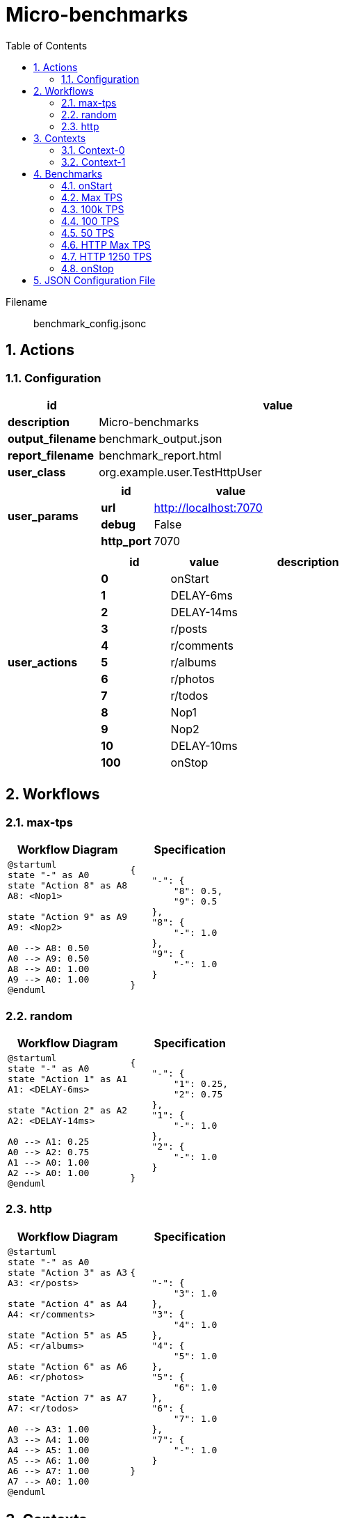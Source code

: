 = Micro-benchmarks
:toc: left
:sectnums:
:source-highlighter: rouge

// :source-highlighter: highlight.js
// :plantuml: http://localhost:8080/plantuml
// :plantuml-fetch-diagram: true
// :plantuml-size-limit: 8192
// :plantuml: plantuml.com/plantuml
// :diagram-server-url: https://kroki.io/
// :diagram-server-type: kroki_io

Filename::
  benchmark_config.jsonc

== Actions

=== Configuration

[%header,cols="1a,4a"]
|===
| id | value
| *description*
| Micro-benchmarks
| *output_filename*
| benchmark_output.json
| *report_filename*
| benchmark_report.html
| *user_class*
| org.example.user.TestHttpUser
| *user_params*
|
[%header,cols="1a,3a"]
!===
! id ! value 
! *url* ! http://localhost:7070
! *debug* ! False
! *http_port* ! 7070
!===
| *user_actions*
|
[%header,cols="2a,2a,4a"]
!===
! id ! value ! description
! *0* ! onStart! 
! *1* ! DELAY-6ms! 
! *2* ! DELAY-14ms! 
! *3* ! r/posts! 
! *4* ! r/comments! 
! *5* ! r/albums! 
! *6* ! r/photos! 
! *7* ! r/todos! 
! *8* ! Nop1! 
! *9* ! Nop2! 
! *10* ! DELAY-10ms! 
! *100* ! onStop! 
!===
|===

== Workflows 

[[max-tps]]
=== max-tps

[%header,cols="1a,1a"]
|===
| Workflow Diagram | Specification
|[plantuml,wfd0,svg]
----
@startuml
state "-" as A0
state "Action 8" as A8
A8: <Nop1>

state "Action 9" as A9
A9: <Nop2>

A0 --> A8: 0.50
A0 --> A9: 0.50
A8 --> A0: 1.00
A9 --> A0: 1.00
@enduml
----
| 
[source,json]
----
{
    "-": {
        "8": 0.5, 
        "9": 0.5
    }, 
    "8": {
        "-": 1.0
    }, 
    "9": {
        "-": 1.0
    }
}
----
|===

[[random]]
=== random

[%header,cols="1a,1a"]
|===
| Workflow Diagram | Specification
|[plantuml,wfd1,svg]
----
@startuml
state "-" as A0
state "Action 1" as A1
A1: <DELAY-6ms>

state "Action 2" as A2
A2: <DELAY-14ms>

A0 --> A1: 0.25
A0 --> A2: 0.75
A1 --> A0: 1.00
A2 --> A0: 1.00
@enduml
----
| 
[source,json]
----
{
    "-": {
        "1": 0.25, 
        "2": 0.75
    }, 
    "1": {
        "-": 1.0
    }, 
    "2": {
        "-": 1.0
    }
}
----
|===

[[http]]
=== http

[%header,cols="1a,1a"]
|===
| Workflow Diagram | Specification
|[plantuml,wfd2,svg]
----
@startuml
state "-" as A0
state "Action 3" as A3
A3: <r/posts>

state "Action 4" as A4
A4: <r/comments>

state "Action 5" as A5
A5: <r/albums>

state "Action 6" as A6
A6: <r/photos>

state "Action 7" as A7
A7: <r/todos>

A0 --> A3: 1.00
A3 --> A4: 1.00
A4 --> A5: 1.00
A5 --> A6: 1.00
A6 --> A7: 1.00
A7 --> A0: 1.00
@enduml
----
| 
[source,json]
----
{
    "-": {
        "3": 1.0
    }, 
    "3": {
        "4": 1.0
    }, 
    "4": {
        "5": 1.0
    }, 
    "5": {
        "6": 1.0
    }, 
    "6": {
        "7": 1.0
    }, 
    "7": {
        "-": 1.0
    }
}
----
|===

== Contexts

=== Context-0

[%header,cols="1a,2a"]
|===
| id | value 
| *enabled* | True
| *num_users*   | 16
| *num_threads* | 2
|===
=== Context-1

[%header,cols="1a,2a"]
|===
| id | value 
| *enabled* | False
| *num_users*   | 32
| *num_threads* | 4
|===

== Benchmarks

=== onStart

[%header,cols="1a,2a"]
|===
| id | value
| *enabled* | True
| *aps_rate* | 0.0
| *worker_thread_queue_size* | 0
| *scenario_actions* 
| 
[%header,cols="1a,2a"]
!===
! id ! weight 
! 0
! - 
!===
|===

=== Max TPS

[%header,cols="1a,2a"]
|===
| id | value
| *enabled* | True
| *aps_rate* | 0.0
| *worker_thread_queue_size* | 0
| *scenario_workflow* | <<max-tps>>
| *time* 
| 
[%noheader,cols="2a,1a"]
!===
! *pre_warmup_duration*
! 15 seconds
! *warmup_duration*
! 30 seconds
! *benchmark_duration*
! 60 seconds
! *benchmark_iterations*
! 4
!===
|===

=== 100k TPS

[%header,cols="1a,2a"]
|===
| id | value
| *enabled* | True
| *aps_rate* | 100000.0
| *worker_thread_queue_size* | 0
| *scenario_workflow* | <<max-tps>>
| *time* 
| 
[%noheader,cols="2a,1a"]
!===
! *pre_warmup_duration*
! 15 seconds
! *warmup_duration*
! 30 seconds
! *benchmark_duration*
! 60 seconds
! *benchmark_iterations*
! 4
!===
|===

=== 100 TPS

[%header,cols="1a,2a"]
|===
| id | value
| *enabled* | True
| *aps_rate* | 100.0
| *worker_thread_queue_size* | 1
| *scenario_workflow* | <<random>>
| *time* 
| 
[%noheader,cols="2a,1a"]
!===
! *pre_warmup_duration*
! 15 seconds
! *warmup_duration*
! 15 seconds
! *benchmark_duration*
! 30 seconds
! *benchmark_iterations*
! 4
!===
|===

=== 50 TPS

[%header,cols="1a,2a"]
|===
| id | value
| *enabled* | True
| *aps_rate* | 50.0
| *worker_thread_queue_size* | 1
| *scenario_actions* 
| 
[%header,cols="1a,2a"]
!===
! id ! weight 
! 10
! - 
!===
| *time* 
| 
[%noheader,cols="2a,1a"]
!===
! *pre_warmup_duration*
! 15 seconds
! *warmup_duration*
! 15 seconds
! *benchmark_duration*
! 30 seconds
! *benchmark_iterations*
! 4
!===
|===

=== HTTP Max TPS

[%header,cols="1a,2a"]
|===
| id | value
| *enabled* | True
| *aps_rate* | 0.0
| *worker_thread_queue_size* | 0
| *scenario_workflow* | <<http>>
| *time* 
| 
[%noheader,cols="2a,1a"]
!===
! *pre_warmup_duration*
! 15 seconds
! *warmup_duration*
! 15 seconds
! *benchmark_duration*
! 30 seconds
! *benchmark_iterations*
! 3
!===
|===

=== HTTP 1250 TPS

[%header,cols="1a,2a"]
|===
| id | value
| *enabled* | True
| *aps_rate* | 1250.0
| *worker_thread_queue_size* | 0
| *scenario_workflow* | <<http>>
| *time* 
| 
[%noheader,cols="2a,1a"]
!===
! *pre_warmup_duration*
! 15 seconds
! *warmup_duration*
! 15 seconds
! *benchmark_duration*
! 30 seconds
! *benchmark_iterations*
! 3
!===
|===

=== onStop

[%header,cols="1a,2a"]
|===
| id | value
| *enabled* | True
| *aps_rate* | 0.0
| *worker_thread_queue_size* | 0
| *scenario_actions* 
| 
[%header,cols="1a,2a"]
!===
! id ! weight 
! 100
! - 
!===
|===

== JSON Configuration File

[source,json,linenums]
----
{
    "actions": {
        "description": "Micro-benchmarks", 
        "output_filename": "benchmark_output.json", 
        "report_filename": "benchmark_report.html", 
        "user_class": "org.example.user.TestHttpUser", 
        "user_params": {
            "url": "http://localhost:7070", 
            "debug": false, 
            "http_port": 7070
        }, 
        "user_actions": {
            "0": "onStart", 
            "1": "DELAY-6ms", 
            "2": "DELAY-14ms", 
            "3": "r/posts", 
            "4": "r/comments", 
            "5": "r/albums", 
            "6": "r/photos", 
            "7": "r/todos", 
            "8": "Nop1", 
            "9": "Nop2", 
            "10": "DELAY-10ms", 
            "100": "onStop"
        }
    }, 
    "contexts": {
        "Context-0": {
            "enabled": true, 
            "num_users": 16, 
            "num_threads": 2
        }, 
        "Context-1": {
            "enabled": false, 
            "num_users": 32, 
            "num_threads": 4
        }
    }, 
    "benchmarks": {
        "onStart": {
            "enabled": true, 
            "scenario_actions": [
                {
                    "id": 0
                }
            ]
        }, 
        "Max TPS": {
            "enabled": true, 
            "aps_rate": 0.0, 
            "worker_thread_queue_size": 0, 
            "time": {
                "pre_warmup_duration": 15, 
                "warmup_duration": 30, 
                "benchmark_duration": 60, 
                "benchmark_iterations": 4
            }, 
            "scenario_workflow": "max-tps"
        }, 
        "100k TPS": {
            "enabled": true, 
            "aps_rate": 100000.0, 
            "worker_thread_queue_size": 0, 
            "time": {
                "pre_warmup_duration": 15, 
                "warmup_duration": 30, 
                "benchmark_duration": 60, 
                "benchmark_iterations": 4
            }, 
            "scenario_workflow": "max-tps"
        }, 
        "100 TPS": {
            "enabled": true, 
            "aps_rate": 100.0, 
            "worker_thread_queue_size": 1, 
            "time": {
                "pre_warmup_duration": 15, 
                "warmup_duration": 15, 
                "benchmark_duration": 30, 
                "benchmark_iterations": 4
            }, 
            "scenario_workflow": "random"
        }, 
        "50 TPS": {
            "enabled": true, 
            "aps_rate": 50.0, 
            "worker_thread_queue_size": 1, 
            "time": {
                "pre_warmup_duration": 15, 
                "warmup_duration": 15, 
                "benchmark_duration": 30, 
                "benchmark_iterations": 4
            }, 
            "scenario_actions": [
                {
                    "id": 10
                }
            ]
        }, 
        "HTTP Max TPS": {
            "enabled": true, 
            "aps_rate": 0.0, 
            "worker_thread_queue_size": 0, 
            "time": {
                "pre_warmup_duration": 15, 
                "warmup_duration": 15, 
                "benchmark_duration": 30, 
                "benchmark_iterations": 3
            }, 
            "scenario_workflow": "http"
        }, 
        "HTTP 1250 TPS": {
            "enabled": true, 
            "aps_rate": 1250.0, 
            "worker_thread_queue_size": 0, 
            "time": {
                "pre_warmup_duration": 15, 
                "warmup_duration": 15, 
                "benchmark_duration": 30, 
                "benchmark_iterations": 3
            }, 
            "scenario_workflow": "http"
        }, 
        "onStop": {
            "enabled": true, 
            "scenario_actions": [
                {
                    "id": 100
                }
            ]
        }
    }, 
    "workflows": {
        "max-tps": {
            "-": {
                "8": 0.5, 
                "9": 0.5
            }, 
            "8": {
                "-": 1.0
            }, 
            "9": {
                "-": 1.0
            }
        }, 
        "random": {
            "-": {
                "1": 0.25, 
                "2": 0.75
            }, 
            "1": {
                "-": 1.0
            }, 
            "2": {
                "-": 1.0
            }
        }, 
        "http": {
            "-": {
                "3": 1.0
            }, 
            "3": {
                "4": 1.0
            }, 
            "4": {
                "5": 1.0
            }, 
            "5": {
                "6": 1.0
            }, 
            "6": {
                "7": 1.0
            }, 
            "7": {
                "-": 1.0
            }
        }
    }
}
----
